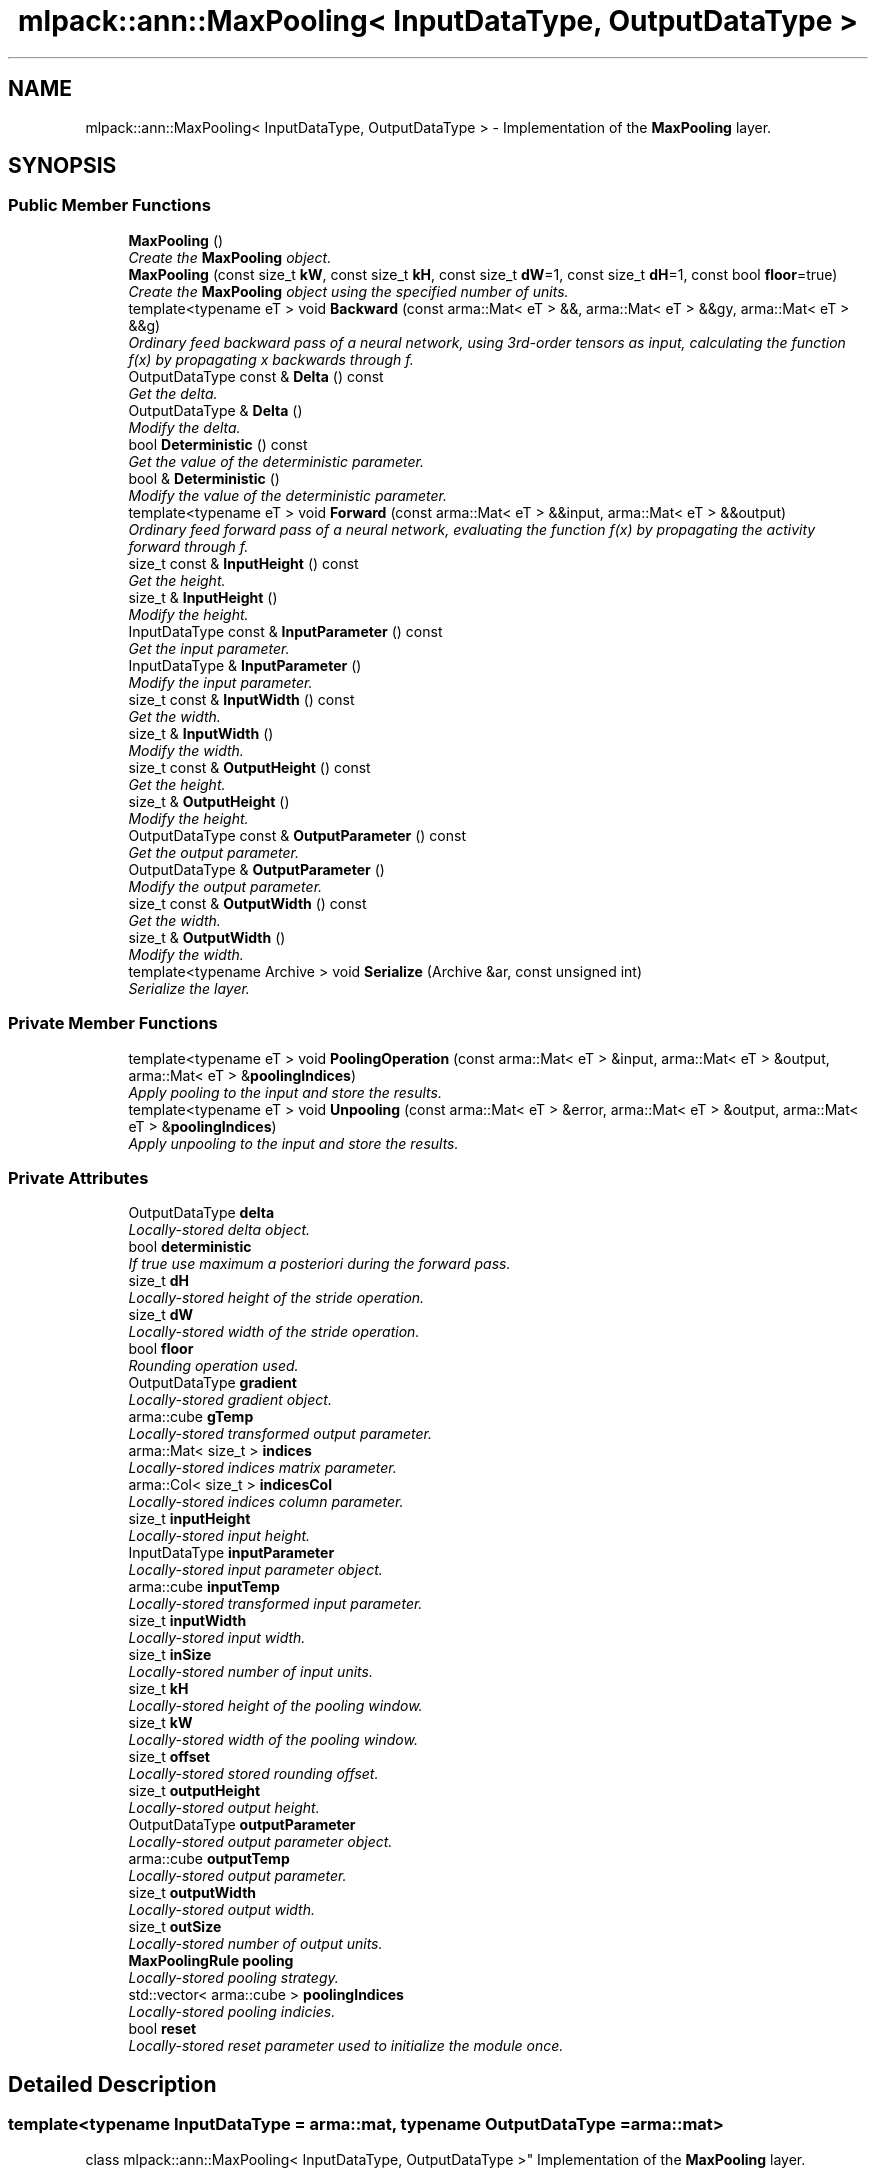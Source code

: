.TH "mlpack::ann::MaxPooling< InputDataType, OutputDataType >" 3 "Sat Mar 25 2017" "Version master" "mlpack" \" -*- nroff -*-
.ad l
.nh
.SH NAME
mlpack::ann::MaxPooling< InputDataType, OutputDataType > \- Implementation of the \fBMaxPooling\fP layer\&.  

.SH SYNOPSIS
.br
.PP
.SS "Public Member Functions"

.in +1c
.ti -1c
.RI "\fBMaxPooling\fP ()"
.br
.RI "\fICreate the \fBMaxPooling\fP object\&. \fP"
.ti -1c
.RI "\fBMaxPooling\fP (const size_t \fBkW\fP, const size_t \fBkH\fP, const size_t \fBdW\fP=1, const size_t \fBdH\fP=1, const bool \fBfloor\fP=true)"
.br
.RI "\fICreate the \fBMaxPooling\fP object using the specified number of units\&. \fP"
.ti -1c
.RI "template<typename eT > void \fBBackward\fP (const arma::Mat< eT > &&, arma::Mat< eT > &&gy, arma::Mat< eT > &&g)"
.br
.RI "\fIOrdinary feed backward pass of a neural network, using 3rd-order tensors as input, calculating the function f(x) by propagating x backwards through f\&. \fP"
.ti -1c
.RI "OutputDataType const & \fBDelta\fP () const "
.br
.RI "\fIGet the delta\&. \fP"
.ti -1c
.RI "OutputDataType & \fBDelta\fP ()"
.br
.RI "\fIModify the delta\&. \fP"
.ti -1c
.RI "bool \fBDeterministic\fP () const "
.br
.RI "\fIGet the value of the deterministic parameter\&. \fP"
.ti -1c
.RI "bool & \fBDeterministic\fP ()"
.br
.RI "\fIModify the value of the deterministic parameter\&. \fP"
.ti -1c
.RI "template<typename eT > void \fBForward\fP (const arma::Mat< eT > &&input, arma::Mat< eT > &&output)"
.br
.RI "\fIOrdinary feed forward pass of a neural network, evaluating the function f(x) by propagating the activity forward through f\&. \fP"
.ti -1c
.RI "size_t const & \fBInputHeight\fP () const "
.br
.RI "\fIGet the height\&. \fP"
.ti -1c
.RI "size_t & \fBInputHeight\fP ()"
.br
.RI "\fIModify the height\&. \fP"
.ti -1c
.RI "InputDataType const & \fBInputParameter\fP () const "
.br
.RI "\fIGet the input parameter\&. \fP"
.ti -1c
.RI "InputDataType & \fBInputParameter\fP ()"
.br
.RI "\fIModify the input parameter\&. \fP"
.ti -1c
.RI "size_t const & \fBInputWidth\fP () const "
.br
.RI "\fIGet the width\&. \fP"
.ti -1c
.RI "size_t & \fBInputWidth\fP ()"
.br
.RI "\fIModify the width\&. \fP"
.ti -1c
.RI "size_t const & \fBOutputHeight\fP () const "
.br
.RI "\fIGet the height\&. \fP"
.ti -1c
.RI "size_t & \fBOutputHeight\fP ()"
.br
.RI "\fIModify the height\&. \fP"
.ti -1c
.RI "OutputDataType const & \fBOutputParameter\fP () const "
.br
.RI "\fIGet the output parameter\&. \fP"
.ti -1c
.RI "OutputDataType & \fBOutputParameter\fP ()"
.br
.RI "\fIModify the output parameter\&. \fP"
.ti -1c
.RI "size_t const & \fBOutputWidth\fP () const "
.br
.RI "\fIGet the width\&. \fP"
.ti -1c
.RI "size_t & \fBOutputWidth\fP ()"
.br
.RI "\fIModify the width\&. \fP"
.ti -1c
.RI "template<typename Archive > void \fBSerialize\fP (Archive &ar, const unsigned int)"
.br
.RI "\fISerialize the layer\&. \fP"
.in -1c
.SS "Private Member Functions"

.in +1c
.ti -1c
.RI "template<typename eT > void \fBPoolingOperation\fP (const arma::Mat< eT > &input, arma::Mat< eT > &output, arma::Mat< eT > &\fBpoolingIndices\fP)"
.br
.RI "\fIApply pooling to the input and store the results\&. \fP"
.ti -1c
.RI "template<typename eT > void \fBUnpooling\fP (const arma::Mat< eT > &error, arma::Mat< eT > &output, arma::Mat< eT > &\fBpoolingIndices\fP)"
.br
.RI "\fIApply unpooling to the input and store the results\&. \fP"
.in -1c
.SS "Private Attributes"

.in +1c
.ti -1c
.RI "OutputDataType \fBdelta\fP"
.br
.RI "\fILocally-stored delta object\&. \fP"
.ti -1c
.RI "bool \fBdeterministic\fP"
.br
.RI "\fIIf true use maximum a posteriori during the forward pass\&. \fP"
.ti -1c
.RI "size_t \fBdH\fP"
.br
.RI "\fILocally-stored height of the stride operation\&. \fP"
.ti -1c
.RI "size_t \fBdW\fP"
.br
.RI "\fILocally-stored width of the stride operation\&. \fP"
.ti -1c
.RI "bool \fBfloor\fP"
.br
.RI "\fIRounding operation used\&. \fP"
.ti -1c
.RI "OutputDataType \fBgradient\fP"
.br
.RI "\fILocally-stored gradient object\&. \fP"
.ti -1c
.RI "arma::cube \fBgTemp\fP"
.br
.RI "\fILocally-stored transformed output parameter\&. \fP"
.ti -1c
.RI "arma::Mat< size_t > \fBindices\fP"
.br
.RI "\fILocally-stored indices matrix parameter\&. \fP"
.ti -1c
.RI "arma::Col< size_t > \fBindicesCol\fP"
.br
.RI "\fILocally-stored indices column parameter\&. \fP"
.ti -1c
.RI "size_t \fBinputHeight\fP"
.br
.RI "\fILocally-stored input height\&. \fP"
.ti -1c
.RI "InputDataType \fBinputParameter\fP"
.br
.RI "\fILocally-stored input parameter object\&. \fP"
.ti -1c
.RI "arma::cube \fBinputTemp\fP"
.br
.RI "\fILocally-stored transformed input parameter\&. \fP"
.ti -1c
.RI "size_t \fBinputWidth\fP"
.br
.RI "\fILocally-stored input width\&. \fP"
.ti -1c
.RI "size_t \fBinSize\fP"
.br
.RI "\fILocally-stored number of input units\&. \fP"
.ti -1c
.RI "size_t \fBkH\fP"
.br
.RI "\fILocally-stored height of the pooling window\&. \fP"
.ti -1c
.RI "size_t \fBkW\fP"
.br
.RI "\fILocally-stored width of the pooling window\&. \fP"
.ti -1c
.RI "size_t \fBoffset\fP"
.br
.RI "\fILocally-stored stored rounding offset\&. \fP"
.ti -1c
.RI "size_t \fBoutputHeight\fP"
.br
.RI "\fILocally-stored output height\&. \fP"
.ti -1c
.RI "OutputDataType \fBoutputParameter\fP"
.br
.RI "\fILocally-stored output parameter object\&. \fP"
.ti -1c
.RI "arma::cube \fBoutputTemp\fP"
.br
.RI "\fILocally-stored output parameter\&. \fP"
.ti -1c
.RI "size_t \fBoutputWidth\fP"
.br
.RI "\fILocally-stored output width\&. \fP"
.ti -1c
.RI "size_t \fBoutSize\fP"
.br
.RI "\fILocally-stored number of output units\&. \fP"
.ti -1c
.RI "\fBMaxPoolingRule\fP \fBpooling\fP"
.br
.RI "\fILocally-stored pooling strategy\&. \fP"
.ti -1c
.RI "std::vector< arma::cube > \fBpoolingIndices\fP"
.br
.RI "\fILocally-stored pooling indicies\&. \fP"
.ti -1c
.RI "bool \fBreset\fP"
.br
.RI "\fILocally-stored reset parameter used to initialize the module once\&. \fP"
.in -1c
.SH "Detailed Description"
.PP 

.SS "template<typename InputDataType = arma::mat, typename OutputDataType = arma::mat>
.br
class mlpack::ann::MaxPooling< InputDataType, OutputDataType >"
Implementation of the \fBMaxPooling\fP layer\&. 


.PP
\fBTemplate Parameters:\fP
.RS 4
\fIInputDataType\fP Type of the input data (arma::colvec, arma::mat, arma::sp_mat or arma::cube)\&. 
.br
\fIOutputDataType\fP Type of the output data (arma::colvec, arma::mat, arma::sp_mat or arma::cube)\&. 
.RE
.PP

.PP
Definition at line 52 of file max_pooling\&.hpp\&.
.SH "Constructor & Destructor Documentation"
.PP 
.SS "template<typename InputDataType  = arma::mat, typename OutputDataType  = arma::mat> \fBmlpack::ann::MaxPooling\fP< InputDataType, OutputDataType >::\fBMaxPooling\fP ()"

.PP
Create the \fBMaxPooling\fP object\&. 
.SS "template<typename InputDataType  = arma::mat, typename OutputDataType  = arma::mat> \fBmlpack::ann::MaxPooling\fP< InputDataType, OutputDataType >::\fBMaxPooling\fP (const size_t kW, const size_t kH, const size_t dW = \fC1\fP, const size_t dH = \fC1\fP, const bool floor = \fCtrue\fP)"

.PP
Create the \fBMaxPooling\fP object using the specified number of units\&. 
.PP
\fBParameters:\fP
.RS 4
\fIkW\fP Width of the pooling window\&. 
.br
\fIkH\fP Height of the pooling window\&. 
.br
\fIdW\fP Width of the stride operation\&. 
.br
\fIdH\fP Width of the stride operation\&. 
.br
\fIfloor\fP Rounding operator (floor or ceil)\&. 
.RE
.PP

.SH "Member Function Documentation"
.PP 
.SS "template<typename InputDataType  = arma::mat, typename OutputDataType  = arma::mat> template<typename eT > void \fBmlpack::ann::MaxPooling\fP< InputDataType, OutputDataType >::Backward (const arma::Mat< eT > &&, arma::Mat< eT > && gy, arma::Mat< eT > && g)"

.PP
Ordinary feed backward pass of a neural network, using 3rd-order tensors as input, calculating the function f(x) by propagating x backwards through f\&. Using the results from the feed forward pass\&.
.PP
\fBParameters:\fP
.RS 4
\fIinput\fP The propagated input activation\&. 
.br
\fIgy\fP The backpropagated error\&. 
.br
\fIg\fP The calculated gradient\&. 
.RE
.PP

.SS "template<typename InputDataType  = arma::mat, typename OutputDataType  = arma::mat> OutputDataType const& \fBmlpack::ann::MaxPooling\fP< InputDataType, OutputDataType >::Delta () const\fC [inline]\fP"

.PP
Get the delta\&. 
.PP
Definition at line 108 of file max_pooling\&.hpp\&.
.SS "template<typename InputDataType  = arma::mat, typename OutputDataType  = arma::mat> OutputDataType& \fBmlpack::ann::MaxPooling\fP< InputDataType, OutputDataType >::Delta ()\fC [inline]\fP"

.PP
Modify the delta\&. 
.PP
Definition at line 110 of file max_pooling\&.hpp\&.
.SS "template<typename InputDataType  = arma::mat, typename OutputDataType  = arma::mat> bool \fBmlpack::ann::MaxPooling\fP< InputDataType, OutputDataType >::Deterministic () const\fC [inline]\fP"

.PP
Get the value of the deterministic parameter\&. 
.PP
Definition at line 133 of file max_pooling\&.hpp\&.
.SS "template<typename InputDataType  = arma::mat, typename OutputDataType  = arma::mat> bool& \fBmlpack::ann::MaxPooling\fP< InputDataType, OutputDataType >::Deterministic ()\fC [inline]\fP"

.PP
Modify the value of the deterministic parameter\&. 
.PP
Definition at line 135 of file max_pooling\&.hpp\&.
.SS "template<typename InputDataType  = arma::mat, typename OutputDataType  = arma::mat> template<typename eT > void \fBmlpack::ann::MaxPooling\fP< InputDataType, OutputDataType >::Forward (const arma::Mat< eT > && input, arma::Mat< eT > && output)"

.PP
Ordinary feed forward pass of a neural network, evaluating the function f(x) by propagating the activity forward through f\&. 
.PP
\fBParameters:\fP
.RS 4
\fIinput\fP Input data used for evaluating the specified function\&. 
.br
\fIoutput\fP Resulting output activation\&. 
.RE
.PP

.SS "template<typename InputDataType  = arma::mat, typename OutputDataType  = arma::mat> size_t const& \fBmlpack::ann::MaxPooling\fP< InputDataType, OutputDataType >::InputHeight () const\fC [inline]\fP"

.PP
Get the height\&. 
.PP
Definition at line 118 of file max_pooling\&.hpp\&.
.SS "template<typename InputDataType  = arma::mat, typename OutputDataType  = arma::mat> size_t& \fBmlpack::ann::MaxPooling\fP< InputDataType, OutputDataType >::InputHeight ()\fC [inline]\fP"

.PP
Modify the height\&. 
.PP
Definition at line 120 of file max_pooling\&.hpp\&.
.SS "template<typename InputDataType  = arma::mat, typename OutputDataType  = arma::mat> InputDataType const& \fBmlpack::ann::MaxPooling\fP< InputDataType, OutputDataType >::InputParameter () const\fC [inline]\fP"

.PP
Get the input parameter\&. 
.PP
Definition at line 98 of file max_pooling\&.hpp\&.
.SS "template<typename InputDataType  = arma::mat, typename OutputDataType  = arma::mat> InputDataType& \fBmlpack::ann::MaxPooling\fP< InputDataType, OutputDataType >::InputParameter ()\fC [inline]\fP"

.PP
Modify the input parameter\&. 
.PP
Definition at line 100 of file max_pooling\&.hpp\&.
.SS "template<typename InputDataType  = arma::mat, typename OutputDataType  = arma::mat> size_t const& \fBmlpack::ann::MaxPooling\fP< InputDataType, OutputDataType >::InputWidth () const\fC [inline]\fP"

.PP
Get the width\&. 
.PP
Definition at line 113 of file max_pooling\&.hpp\&.
.SS "template<typename InputDataType  = arma::mat, typename OutputDataType  = arma::mat> size_t& \fBmlpack::ann::MaxPooling\fP< InputDataType, OutputDataType >::InputWidth ()\fC [inline]\fP"

.PP
Modify the width\&. 
.PP
Definition at line 115 of file max_pooling\&.hpp\&.
.SS "template<typename InputDataType  = arma::mat, typename OutputDataType  = arma::mat> size_t const& \fBmlpack::ann::MaxPooling\fP< InputDataType, OutputDataType >::OutputHeight () const\fC [inline]\fP"

.PP
Get the height\&. 
.PP
Definition at line 128 of file max_pooling\&.hpp\&.
.SS "template<typename InputDataType  = arma::mat, typename OutputDataType  = arma::mat> size_t& \fBmlpack::ann::MaxPooling\fP< InputDataType, OutputDataType >::OutputHeight ()\fC [inline]\fP"

.PP
Modify the height\&. 
.PP
Definition at line 130 of file max_pooling\&.hpp\&.
.SS "template<typename InputDataType  = arma::mat, typename OutputDataType  = arma::mat> OutputDataType const& \fBmlpack::ann::MaxPooling\fP< InputDataType, OutputDataType >::OutputParameter () const\fC [inline]\fP"

.PP
Get the output parameter\&. 
.PP
Definition at line 103 of file max_pooling\&.hpp\&.
.SS "template<typename InputDataType  = arma::mat, typename OutputDataType  = arma::mat> OutputDataType& \fBmlpack::ann::MaxPooling\fP< InputDataType, OutputDataType >::OutputParameter ()\fC [inline]\fP"

.PP
Modify the output parameter\&. 
.PP
Definition at line 105 of file max_pooling\&.hpp\&.
.SS "template<typename InputDataType  = arma::mat, typename OutputDataType  = arma::mat> size_t const& \fBmlpack::ann::MaxPooling\fP< InputDataType, OutputDataType >::OutputWidth () const\fC [inline]\fP"

.PP
Get the width\&. 
.PP
Definition at line 123 of file max_pooling\&.hpp\&.
.SS "template<typename InputDataType  = arma::mat, typename OutputDataType  = arma::mat> size_t& \fBmlpack::ann::MaxPooling\fP< InputDataType, OutputDataType >::OutputWidth ()\fC [inline]\fP"

.PP
Modify the width\&. 
.PP
Definition at line 125 of file max_pooling\&.hpp\&.
.SS "template<typename InputDataType  = arma::mat, typename OutputDataType  = arma::mat> template<typename eT > void \fBmlpack::ann::MaxPooling\fP< InputDataType, OutputDataType >::PoolingOperation (const arma::Mat< eT > & input, arma::Mat< eT > & output, arma::Mat< eT > & poolingIndices)\fC [inline]\fP, \fC [private]\fP"

.PP
Apply pooling to the input and store the results\&. 
.PP
\fBParameters:\fP
.RS 4
\fIinput\fP The input to be apply the pooling rule\&. 
.br
\fIoutput\fP The pooled result\&. 
.br
\fIpoolingIndices\fP The pooled indices\&. 
.RE
.PP

.PP
Definition at line 153 of file max_pooling\&.hpp\&.
.SS "template<typename InputDataType  = arma::mat, typename OutputDataType  = arma::mat> template<typename Archive > void \fBmlpack::ann::MaxPooling\fP< InputDataType, OutputDataType >::Serialize (Archive & ar, const unsigned int)"

.PP
Serialize the layer\&. 
.SS "template<typename InputDataType  = arma::mat, typename OutputDataType  = arma::mat> template<typename eT > void \fBmlpack::ann::MaxPooling\fP< InputDataType, OutputDataType >::Unpooling (const arma::Mat< eT > & error, arma::Mat< eT > & output, arma::Mat< eT > & poolingIndices)\fC [inline]\fP, \fC [private]\fP"

.PP
Apply unpooling to the input and store the results\&. 
.PP
\fBParameters:\fP
.RS 4
\fIerror\fP The backward error\&. 
.br
\fIoutput\fP The pooled result\&. 
.br
\fIpoolingIndices\fP The pooled indices\&. 
.RE
.PP

.PP
Definition at line 187 of file max_pooling\&.hpp\&.
.SH "Member Data Documentation"
.PP 
.SS "template<typename InputDataType  = arma::mat, typename OutputDataType  = arma::mat> OutputDataType \fBmlpack::ann::MaxPooling\fP< InputDataType, OutputDataType >::delta\fC [private]\fP"

.PP
Locally-stored delta object\&. 
.PP
Definition at line 252 of file max_pooling\&.hpp\&.
.SS "template<typename InputDataType  = arma::mat, typename OutputDataType  = arma::mat> bool \fBmlpack::ann::MaxPooling\fP< InputDataType, OutputDataType >::deterministic\fC [private]\fP"

.PP
If true use maximum a posteriori during the forward pass\&. 
.PP
Definition at line 237 of file max_pooling\&.hpp\&.
.SS "template<typename InputDataType  = arma::mat, typename OutputDataType  = arma::mat> size_t \fBmlpack::ann::MaxPooling\fP< InputDataType, OutputDataType >::dH\fC [private]\fP"

.PP
Locally-stored height of the stride operation\&. 
.PP
Definition at line 213 of file max_pooling\&.hpp\&.
.SS "template<typename InputDataType  = arma::mat, typename OutputDataType  = arma::mat> size_t \fBmlpack::ann::MaxPooling\fP< InputDataType, OutputDataType >::dW\fC [private]\fP"

.PP
Locally-stored width of the stride operation\&. 
.PP
Definition at line 210 of file max_pooling\&.hpp\&.
.SS "template<typename InputDataType  = arma::mat, typename OutputDataType  = arma::mat> bool \fBmlpack::ann::MaxPooling\fP< InputDataType, OutputDataType >::floor\fC [private]\fP"

.PP
Rounding operation used\&. 
.PP
Definition at line 219 of file max_pooling\&.hpp\&.
.SS "template<typename InputDataType  = arma::mat, typename OutputDataType  = arma::mat> OutputDataType \fBmlpack::ann::MaxPooling\fP< InputDataType, OutputDataType >::gradient\fC [private]\fP"

.PP
Locally-stored gradient object\&. 
.PP
Definition at line 255 of file max_pooling\&.hpp\&.
.SS "template<typename InputDataType  = arma::mat, typename OutputDataType  = arma::mat> arma::cube \fBmlpack::ann::MaxPooling\fP< InputDataType, OutputDataType >::gTemp\fC [private]\fP"

.PP
Locally-stored transformed output parameter\&. 
.PP
Definition at line 246 of file max_pooling\&.hpp\&.
.SS "template<typename InputDataType  = arma::mat, typename OutputDataType  = arma::mat> arma::Mat<size_t> \fBmlpack::ann::MaxPooling\fP< InputDataType, OutputDataType >::indices\fC [private]\fP"

.PP
Locally-stored indices matrix parameter\&. 
.PP
Definition at line 264 of file max_pooling\&.hpp\&.
.SS "template<typename InputDataType  = arma::mat, typename OutputDataType  = arma::mat> arma::Col<size_t> \fBmlpack::ann::MaxPooling\fP< InputDataType, OutputDataType >::indicesCol\fC [private]\fP"

.PP
Locally-stored indices column parameter\&. 
.PP
Definition at line 267 of file max_pooling\&.hpp\&.
.SS "template<typename InputDataType  = arma::mat, typename OutputDataType  = arma::mat> size_t \fBmlpack::ann::MaxPooling\fP< InputDataType, OutputDataType >::inputHeight\fC [private]\fP"

.PP
Locally-stored input height\&. 
.PP
Definition at line 228 of file max_pooling\&.hpp\&.
.SS "template<typename InputDataType  = arma::mat, typename OutputDataType  = arma::mat> InputDataType \fBmlpack::ann::MaxPooling\fP< InputDataType, OutputDataType >::inputParameter\fC [private]\fP"

.PP
Locally-stored input parameter object\&. 
.PP
Definition at line 258 of file max_pooling\&.hpp\&.
.SS "template<typename InputDataType  = arma::mat, typename OutputDataType  = arma::mat> arma::cube \fBmlpack::ann::MaxPooling\fP< InputDataType, OutputDataType >::inputTemp\fC [private]\fP"

.PP
Locally-stored transformed input parameter\&. 
.PP
Definition at line 243 of file max_pooling\&.hpp\&.
.SS "template<typename InputDataType  = arma::mat, typename OutputDataType  = arma::mat> size_t \fBmlpack::ann::MaxPooling\fP< InputDataType, OutputDataType >::inputWidth\fC [private]\fP"

.PP
Locally-stored input width\&. 
.PP
Definition at line 225 of file max_pooling\&.hpp\&.
.SS "template<typename InputDataType  = arma::mat, typename OutputDataType  = arma::mat> size_t \fBmlpack::ann::MaxPooling\fP< InputDataType, OutputDataType >::inSize\fC [private]\fP"

.PP
Locally-stored number of input units\&. 
.PP
Definition at line 198 of file max_pooling\&.hpp\&.
.SS "template<typename InputDataType  = arma::mat, typename OutputDataType  = arma::mat> size_t \fBmlpack::ann::MaxPooling\fP< InputDataType, OutputDataType >::kH\fC [private]\fP"

.PP
Locally-stored height of the pooling window\&. 
.PP
Definition at line 207 of file max_pooling\&.hpp\&.
.SS "template<typename InputDataType  = arma::mat, typename OutputDataType  = arma::mat> size_t \fBmlpack::ann::MaxPooling\fP< InputDataType, OutputDataType >::kW\fC [private]\fP"

.PP
Locally-stored width of the pooling window\&. 
.PP
Definition at line 204 of file max_pooling\&.hpp\&.
.SS "template<typename InputDataType  = arma::mat, typename OutputDataType  = arma::mat> size_t \fBmlpack::ann::MaxPooling\fP< InputDataType, OutputDataType >::offset\fC [private]\fP"

.PP
Locally-stored stored rounding offset\&. 
.PP
Definition at line 222 of file max_pooling\&.hpp\&.
.SS "template<typename InputDataType  = arma::mat, typename OutputDataType  = arma::mat> size_t \fBmlpack::ann::MaxPooling\fP< InputDataType, OutputDataType >::outputHeight\fC [private]\fP"

.PP
Locally-stored output height\&. 
.PP
Definition at line 234 of file max_pooling\&.hpp\&.
.SS "template<typename InputDataType  = arma::mat, typename OutputDataType  = arma::mat> OutputDataType \fBmlpack::ann::MaxPooling\fP< InputDataType, OutputDataType >::outputParameter\fC [private]\fP"

.PP
Locally-stored output parameter object\&. 
.PP
Definition at line 261 of file max_pooling\&.hpp\&.
.SS "template<typename InputDataType  = arma::mat, typename OutputDataType  = arma::mat> arma::cube \fBmlpack::ann::MaxPooling\fP< InputDataType, OutputDataType >::outputTemp\fC [private]\fP"

.PP
Locally-stored output parameter\&. 
.PP
Definition at line 240 of file max_pooling\&.hpp\&.
.SS "template<typename InputDataType  = arma::mat, typename OutputDataType  = arma::mat> size_t \fBmlpack::ann::MaxPooling\fP< InputDataType, OutputDataType >::outputWidth\fC [private]\fP"

.PP
Locally-stored output width\&. 
.PP
Definition at line 231 of file max_pooling\&.hpp\&.
.SS "template<typename InputDataType  = arma::mat, typename OutputDataType  = arma::mat> size_t \fBmlpack::ann::MaxPooling\fP< InputDataType, OutputDataType >::outSize\fC [private]\fP"

.PP
Locally-stored number of output units\&. 
.PP
Definition at line 201 of file max_pooling\&.hpp\&.
.SS "template<typename InputDataType  = arma::mat, typename OutputDataType  = arma::mat> \fBMaxPoolingRule\fP \fBmlpack::ann::MaxPooling\fP< InputDataType, OutputDataType >::pooling\fC [private]\fP"

.PP
Locally-stored pooling strategy\&. 
.PP
Definition at line 249 of file max_pooling\&.hpp\&.
.SS "template<typename InputDataType  = arma::mat, typename OutputDataType  = arma::mat> std::vector<arma::cube> \fBmlpack::ann::MaxPooling\fP< InputDataType, OutputDataType >::poolingIndices\fC [private]\fP"

.PP
Locally-stored pooling indicies\&. 
.PP
Definition at line 270 of file max_pooling\&.hpp\&.
.SS "template<typename InputDataType  = arma::mat, typename OutputDataType  = arma::mat> bool \fBmlpack::ann::MaxPooling\fP< InputDataType, OutputDataType >::reset\fC [private]\fP"

.PP
Locally-stored reset parameter used to initialize the module once\&. 
.PP
Definition at line 216 of file max_pooling\&.hpp\&.

.SH "Author"
.PP 
Generated automatically by Doxygen for mlpack from the source code\&.
